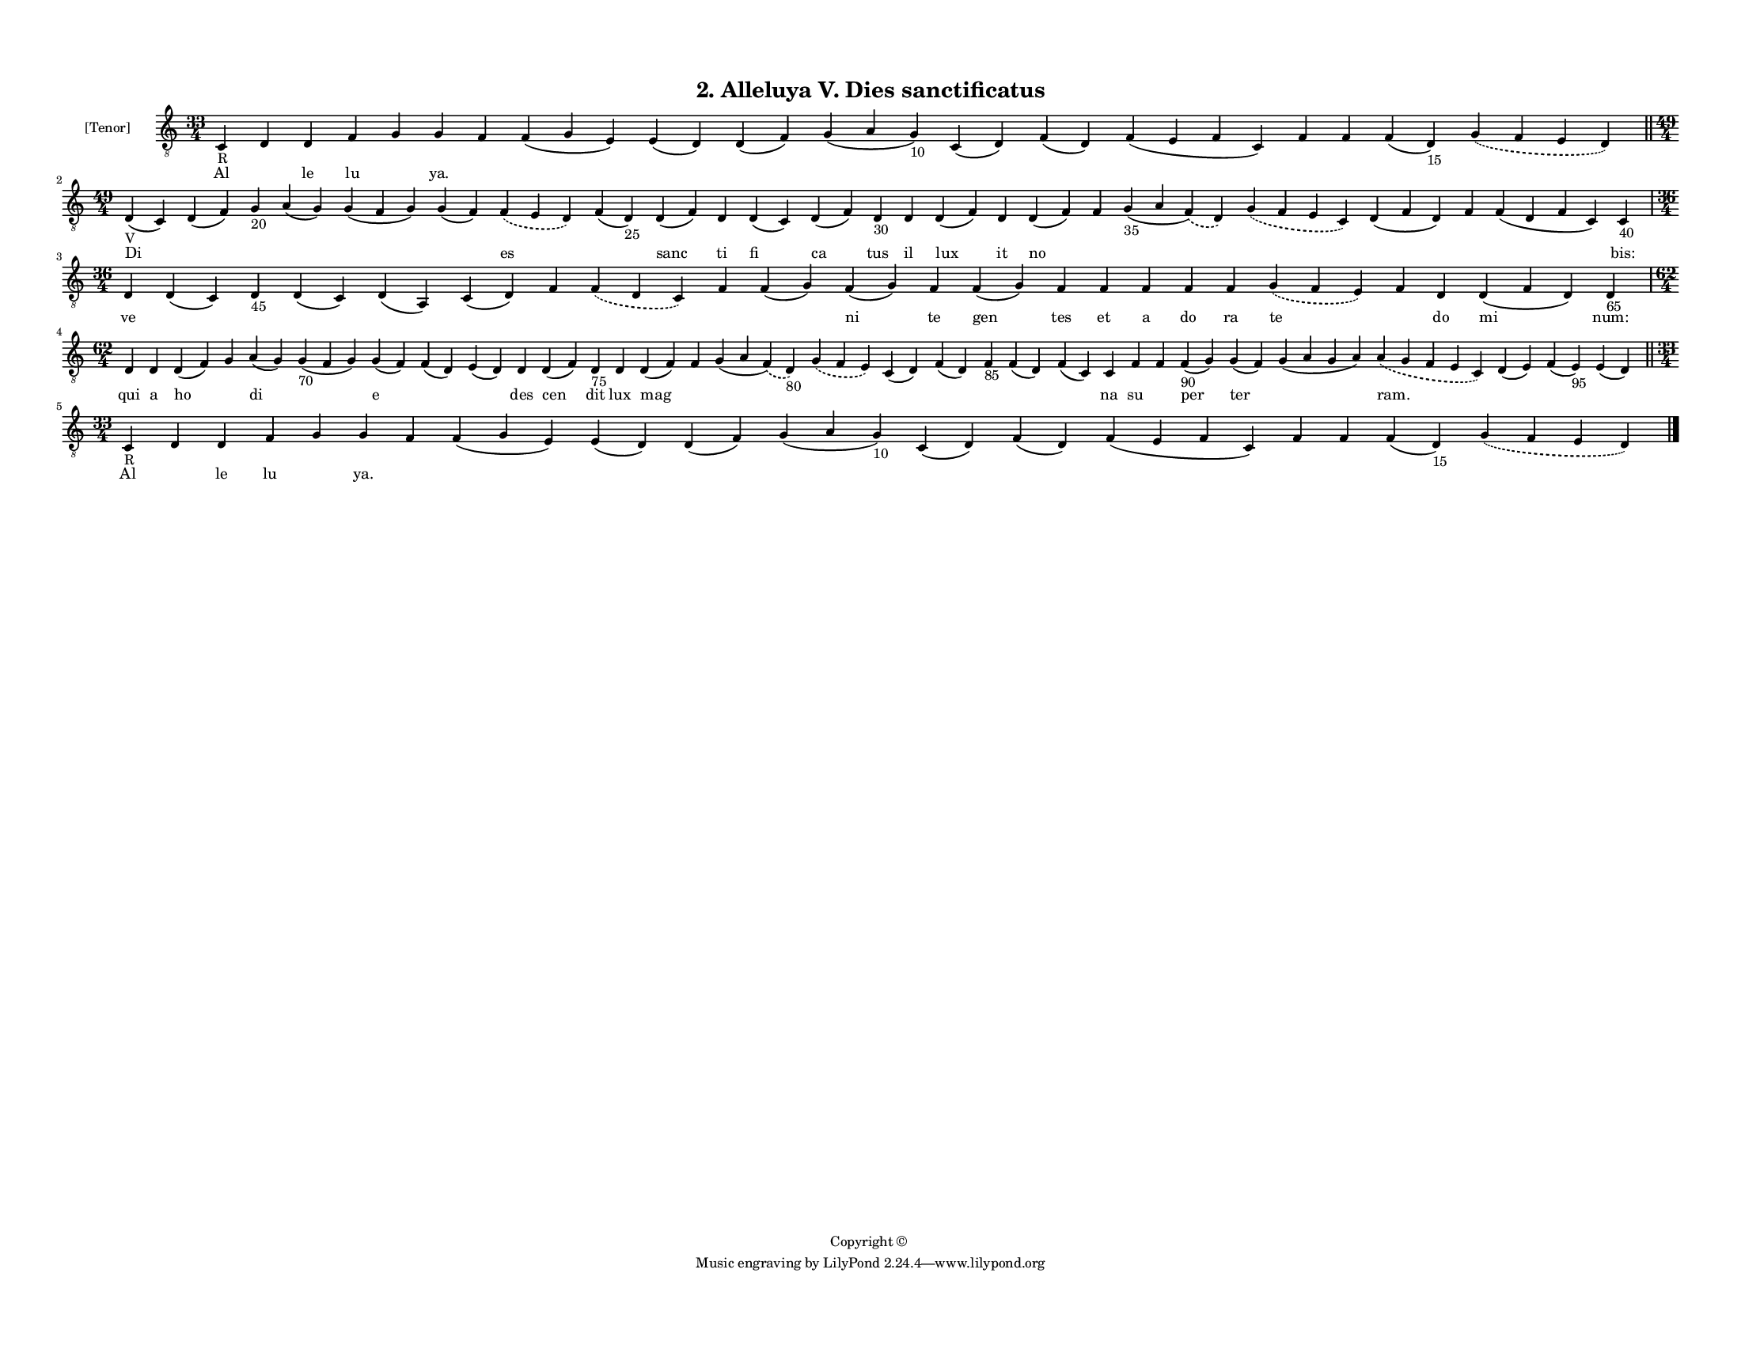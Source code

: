 
\version "2.18.2"
% automatically converted by musicxml2ly from musicxml/F3M02ps_Alleluya_V_Dies_sanctificatus.xml

\header {
    encodingsoftware = "Sibelius 6.2"
    encodingdate = "2019-05-28"
    copyright = "Copyright © "
    title = "2. Alleluya V. Dies sanctificatus"
    }

#(set-global-staff-size 11.3811023622)
\paper {
    paper-width = 27.94\cm
    paper-height = 21.59\cm
    top-margin = 1.2\cm
    bottom-margin = 1.2\cm
    left-margin = 1.0\cm
    right-margin = 1.0\cm
    between-system-space = 0.93\cm
    page-top-space = 1.27\cm
    }
\layout {
    \context { \Score
        autoBeaming = ##f
        }
    }
PartPOneVoiceOne =  \relative c {
    \clef "treble_8" \key c \major \time 33/4 | % 1
    c4 -"R" d4 d4 f4 g4 g4 f4 f4 ( g4 e4 ) e4 ( d4 ) d4 ( f4 ) g4 ( a4 g4
    -"10" ) c,4 ( d4 ) f4 ( d4 ) f4 ( e4 f4 c4 ) f4 f4 f4 ( d4 -"15" )
    \slurDashed g4 ( \slurSolid f4 e4 d4 ) \bar "||"
    \break | % 2
    \time 49/4  | % 2
    d4 -"V" ( c4 ) d4 ( f4 ) g4 -"20" a4 ( g4 ) g4 ( f4 g4 ) g4 ( f4 )
    \slurDashed f4 ( \slurSolid e4 d4 ) f4 ( d4 -"25" ) d4 ( f4 ) d4 d4
    ( c4 ) d4 ( f4 ) d4 -"30" d4 d4 ( f4 ) d4 d4 ( f4 ) f4 g4 -"35" ( a4
    \slurDashed f4 ) ( \slurSolid d4 ) \slurDashed g4 ( \slurSolid f4 e4
    c4 ) d4 ( f4 d4 ) f4 f4 ( d4 f4 c4 ) c4 -"40" \break | % 3
    \time 36/4  d4 d4 ( c4 ) d4 -"45" d4 ( c4 ) d4 ( a4 ) c4 ( d4 ) f4
    \slurDashed f4 ( \slurSolid d4 c4 ) f4 f4 ( g4 ) f4 ( g4 ) f4 f4 ( g4
    ) f4 f4 f4 f4 f4 \slurDashed g4 ( \slurSolid f4 e4 ) f4 d4 d4 ( f4 d4
    ) d4 -"65" \break | % 4
    \time 62/4  d4 d4 d4 ( f4 ) g4 a4 ( g4 ) g4 -"70" ( f4 g4 ) g4 ( f4
    ) f4 ( d4 ) e4 ( d4 ) d4 d4 ( f4 ) d4 -"75" d4 d4 ( f4 ) f4 g4 ( a4
    \slurDashed f4 ) ( \slurSolid d4 -"80" ) \slurDashed g4 ( \slurSolid
    f4 e4 ) c4 ( d4 ) f4 ( d4 ) f4 -"85" f4 ( d4 ) f4 ( c4 ) c4 f4 f4 f4
    -"90" ( g4 ) g4 ( f4 ) g4 ( a4 g4 a4 ) \slurDashed a4 ( \slurSolid g4
    f4 e4 c4 ) d4 ( e4 ) f4 ( e4 -"95" ) e4 ( d4 ) \bar "||"
    \break | % 5
    \time 33/4  | % 5
    c4 -"R" d4 d4 f4 g4 g4 f4 f4 ( g4 e4 ) e4 ( d4 ) d4 ( f4 ) g4 ( a4 g4
    -"10" ) c,4 ( d4 ) f4 ( d4 ) f4 ( e4 f4 c4 ) f4 f4 f4 ( d4 -"15" )
    \slurDashed g4 ( \slurSolid f4 e4 d4 ) \bar "|."
    }

PartPOneVoiceOneLyricsOne =  \lyricmode { Al \skip4 le lu \skip4 "ya."
    \skip4 \skip4 \skip4 \skip4 \skip4 \skip4 \skip4 \skip4 \skip4
    \skip4 \skip4 \skip4 Di \skip4 \skip4 \skip4 \skip4 \skip4 es \skip4
    sanc ti fi ca tus il lux it no \skip4 \skip4 \skip4 \skip4 \skip4
    \skip4 "bis:" ve \skip4 \skip4 \skip4 \skip4 \skip4 \skip4 \skip4
    \skip4 \skip4 ni te gen tes et a do ra te \skip4 do mi "num:" qui a
    ho \skip4 di \skip4 e \skip4 \skip4 des cen dit lux mag \skip4
    \skip4 \skip4 \skip4 \skip4 \skip4 \skip4 \skip4 na su \skip4 per
    ter \skip4 "ram." \skip4 \skip4 \skip4 Al \skip4 le lu \skip4 "ya."
    \skip4 \skip4 \skip4 \skip4 \skip4 \skip4 \skip4 \skip4 \skip4
    \skip4 \skip4 \skip4 }

% The score definition
\score {
    <<
        \new Staff <<
            \set Staff.instrumentName = "[Tenor]"
            \context Staff << 
                \context Voice = "PartPOneVoiceOne" { \PartPOneVoiceOne }
                \new Lyrics \lyricsto "PartPOneVoiceOne" \PartPOneVoiceOneLyricsOne
                >>
            >>
        
        >>
    \layout {}
    % To create MIDI output, uncomment the following line:
    %  \midi {}
    }

